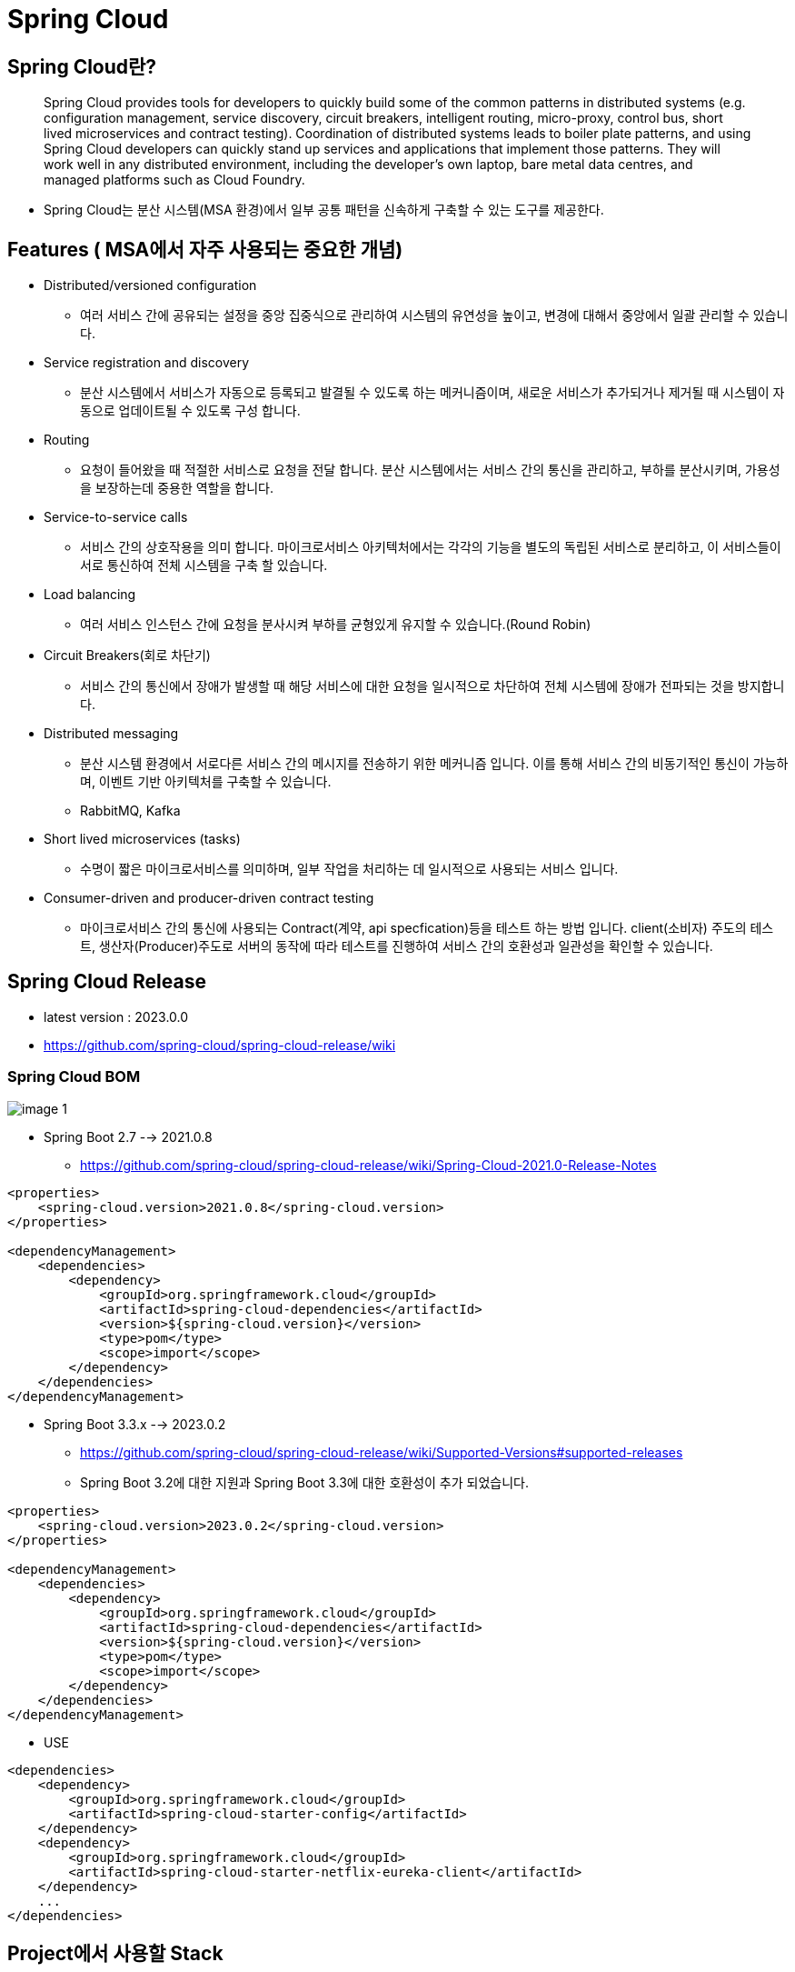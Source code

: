 = Spring Cloud

== Spring Cloud란?

____
Spring Cloud provides tools for developers to quickly build some of the common patterns in distributed systems (e.g. configuration management, service discovery, circuit breakers, intelligent routing, micro-proxy, control bus, short lived microservices and contract testing). Coordination of distributed systems leads to boiler plate patterns, and using Spring Cloud developers can quickly stand up services and applications that implement those patterns. They will work well in any distributed environment, including the developer’s own laptop, bare metal data centres, and managed platforms such as Cloud Foundry.
____

* Spring Cloud는 분산 시스템(MSA 환경)에서 일부 공통 패턴을 신속하게 구축할 수 있는 도구를 제공한다.

== Features ( MSA에서 자주 사용되는 중요한 개념)

* Distributed/versioned configuration
** 여러 서비스 간에 공유되는 설정을 중앙 집중식으로 관리하여 시스템의 유연성을 높이고, 변경에 대해서 중앙에서 일괄 관리할 수 있습니다.
* Service registration and discovery
** 분산 시스템에서 서비스가 자동으로 등록되고 발결될 수 있도록 하는 메커니즘이며, 새로운 서비스가 추가되거나 제거될 때 시스템이 자동으로 업데이트될 수 있도록 구성 합니다.
* Routing
** 요청이 들어왔을 때 적절한 서비스로 요청을 전달 합니다. 분산 시스템에서는 서비스 간의 통신을 관리하고, 부하를 분산시키며, 가용성을 보장하는데 중용한 역할을 합니다.
* Service-to-service calls
** 서비스 간의 상호작용을 의미 합니다. 마이크로서비스 아키텍처에서는 각각의 기능을 별도의 독립된 서비스로 분리하고, 이 서비스들이 서로 통신하여 전체 시스템을 구축 할 있습니다.
* Load balancing
** 여러 서비스 인스턴스 간에 요청을 분사시켜 부하를 균형있게 유지할 수 있습니다.(Round Robin)
* Circuit Breakers(회로 차단기)
** 서비스 간의 통신에서 장애가 발생할 때 해당 서비스에 대한 요청을 일시적으로 차단하여 전체 시스템에 장애가 전파되는 것을 방지합니다.
* Distributed messaging
** 분산 시스템 환경에서 서로다른 서비스 간의 메시지를 전송하기 위한 메커니즘 입니다. 이를 통해 서비스 간의 비동기적인 통신이 가능하며, 이벤트 기반 아키텍처를 구축할 수 있습니다.
** RabbitMQ, Kafka
* Short lived microservices (tasks)
** 수명이 짧은 마이크로서비스를 의미하며, 일부 작업을 처리하는 데 일시적으로 사용되는 서비스 입니다.
* Consumer-driven and producer-driven contract testing
** 마이크로서비스 간의 통신에 사용되는 Contract(계약, api specfication)등을 테스트 하는 방법 입니다. client(소비자) 주도의 테스트,  생산자(Producer)주도로 서버의 동작에 따라 테스트를 진행하여 서비스 간의 호환성과 일관성을 확인할 수 있습니다.


== Spring Cloud Release
* latest version : 2023.0.0
* https://github.com/spring-cloud/spring-cloud-release/wiki

=== Spring Cloud BOM

image:resources/image-1.png[]

* Spring Boot 2.7  --> 2021.0.8
** https://github.com/spring-cloud/spring-cloud-release/wiki/Spring-Cloud-2021.0-Release-Notes

[source,xml]
----
<properties>
    <spring-cloud.version>2021.0.8</spring-cloud.version>
</properties>

<dependencyManagement>
    <dependencies>
        <dependency>
            <groupId>org.springframework.cloud</groupId>
            <artifactId>spring-cloud-dependencies</artifactId>
            <version>${spring-cloud.version}</version>
            <type>pom</type>
            <scope>import</scope>
        </dependency>
    </dependencies>
</dependencyManagement>
----

* Spring Boot 3.3.x  --> 2023.0.2
** https://github.com/spring-cloud/spring-cloud-release/wiki/Supported-Versions#supported-releases
** Spring Boot 3.2에 대한 지원과 Spring Boot 3.3에 대한 호환성이 추가 되었습니다.

[source,xml]
----
<properties>
    <spring-cloud.version>2023.0.2</spring-cloud.version>
</properties>

<dependencyManagement>
    <dependencies>
        <dependency>
            <groupId>org.springframework.cloud</groupId>
            <artifactId>spring-cloud-dependencies</artifactId>
            <version>${spring-cloud.version}</version>
            <type>pom</type>
            <scope>import</scope>
        </dependency>
    </dependencies>
</dependencyManagement>
----



* USE

[source,xml]
----
<dependencies>
    <dependency>
        <groupId>org.springframework.cloud</groupId>
        <artifactId>spring-cloud-starter-config</artifactId>
    </dependency>
    <dependency>
        <groupId>org.springframework.cloud</groupId>
        <artifactId>spring-cloud-starter-netflix-eureka-client</artifactId>
    </dependency>
    ...
</dependencies>
----

== Project에서 사용할  Stack
* https://spring.io/projects/spring-cloud-gateway[Spring Cloud Gateway]
* https://spring.io/projects/spring-cloud-netflix[Spring Cloud Netflix Eureka]
* https://spring.io/projects/spring-cloud-openfeign[Spring Cloud OpenFeign]

== Reference
* https://spring.io/projects/spring-cloud